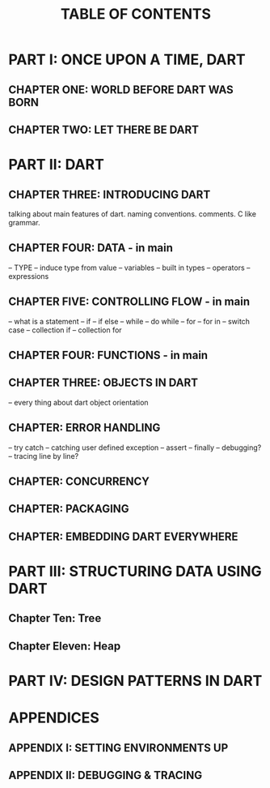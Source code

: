 #+startup: overview
#+title: TABLE OF CONTENTS

* PART I: ONCE UPON A TIME, DART
** CHAPTER ONE: WORLD BEFORE DART WAS BORN
# what problems were in the technology before dart
# no naming dart in this chapter
# dart comes to answer JavaScript's shortcomings

** CHAPTER TWO: LET THERE BE DART
# dart is a solution not the solution
# how computers execute programs
# why someone ends up with dart
# a little bit of history
# Dart wants to target everything
# dart first want to target web but now everything
# dart design principles
# how dart executes a program
# overview of the whole Dart language
# aot compiler vs jit compiler
# dart cons and pros
# dart future
# dart is known by flutter framework
# what sb should want to end up with dart? dart answer to what questions
# how dart render gui and use native API
# how dart executes programs

* PART II: DART
** CHAPTER THREE: INTRODUCING DART
talking about main features of dart. naming conventions. comments. C like
grammar.
** CHAPTER FOUR: DATA - in main
-- TYPE
-- induce type from value
-- variables
-- built in types
-- operators
-- expressions
** CHAPTER FIVE: CONTROLLING FLOW - in main
-- what is a statement
-- if
-- if else
-- while
-- do while
-- for
-- for in
-- switch case
-- collection if
-- collection for
** CHAPTER FOUR: FUNCTIONS - in main
** CHAPTER THREE: OBJECTS IN DART
-- every thing about dart object orientation
** CHAPTER: ERROR HANDLING
-- try catch
-- catching user defined exception
-- assert
-- finally
-- debugging?
-- tracing line by line?
** CHAPTER: CONCURRENCY
** CHAPTER: PACKAGING
** CHAPTER: EMBEDDING DART EVERYWHERE
* PART III: STRUCTURING DATA USING DART
** Chapter Ten: Tree
** Chapter Eleven: Heap

* PART IV: DESIGN PATTERNS IN DART
* APPENDICES
** APPENDIX I: SETTING ENVIRONMENTS UP
# setting up multiple IDEs

** APPENDIX II: DEBUGGING & TRACING
# how to debug
# how to trace
